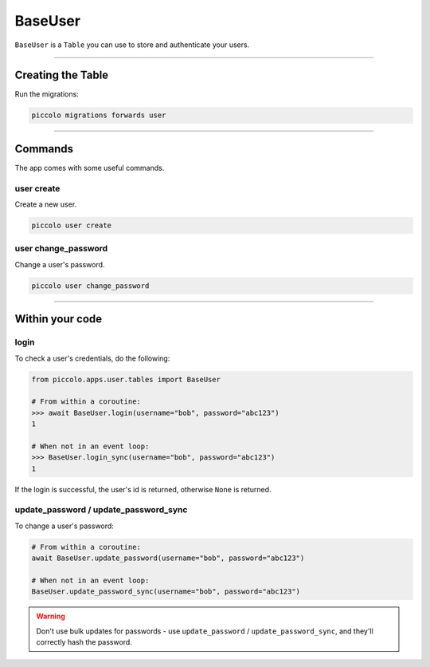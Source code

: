 .. _BaseUser:

BaseUser
========

``BaseUser`` is a ``Table`` you can use to store and authenticate your users.

-------------------------------------------------------------------------------

Creating the Table
------------------

Run the migrations:

.. code-block:: bash

    piccolo migrations forwards user

-------------------------------------------------------------------------------

Commands
--------

The app comes with some useful commands.

user create
~~~~~~~~~~~

Create a new user.

.. code-block:: bash

    piccolo user create

user change_password
~~~~~~~~~~~~~~~~~~~~

Change a user's password.

.. code-block:: bash

    piccolo user change_password

-------------------------------------------------------------------------------

Within your code
----------------

login
~~~~~

To check a user's credentials, do the following:

.. code-block:: python

    from piccolo.apps.user.tables import BaseUser

    # From within a coroutine:
    >>> await BaseUser.login(username="bob", password="abc123")
    1

    # When not in an event loop:
    >>> BaseUser.login_sync(username="bob", password="abc123")
    1

If the login is successful, the user's id is returned, otherwise ``None`` is
returned.

update_password / update_password_sync
~~~~~~~~~~~~~~~~~~~~~~~~~~~~~~~~~~~~~~

To change a user's password:

.. code-block:: python

    # From within a coroutine:
    await BaseUser.update_password(username="bob", password="abc123")

    # When not in an event loop:
    BaseUser.update_password_sync(username="bob", password="abc123")

.. warning:: Don't use bulk updates for passwords - use ``update_password`` /
   ``update_password_sync``, and they'll correctly hash the password.
